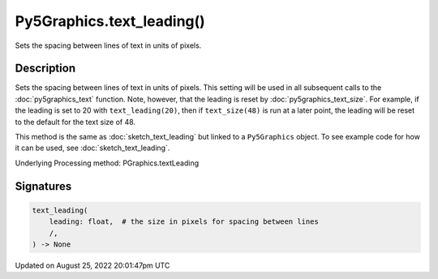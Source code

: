 Py5Graphics.text_leading()
==========================

Sets the spacing between lines of text in units of pixels.

Description
-----------

Sets the spacing between lines of text in units of pixels. This setting will be used in all subsequent calls to the :doc:`py5graphics_text` function.  Note, however, that the leading is reset by :doc:`py5graphics_text_size`. For example, if the leading is set to 20 with ``text_leading(20)``, then if ``text_size(48)`` is run at a later point, the leading will be reset to the default for the text size of 48.

This method is the same as :doc:`sketch_text_leading` but linked to a ``Py5Graphics`` object. To see example code for how it can be used, see :doc:`sketch_text_leading`.

Underlying Processing method: PGraphics.textLeading

Signatures
------

.. code:: python

    text_leading(
        leading: float,  # the size in pixels for spacing between lines
        /,
    ) -> None
Updated on August 25, 2022 20:01:47pm UTC

